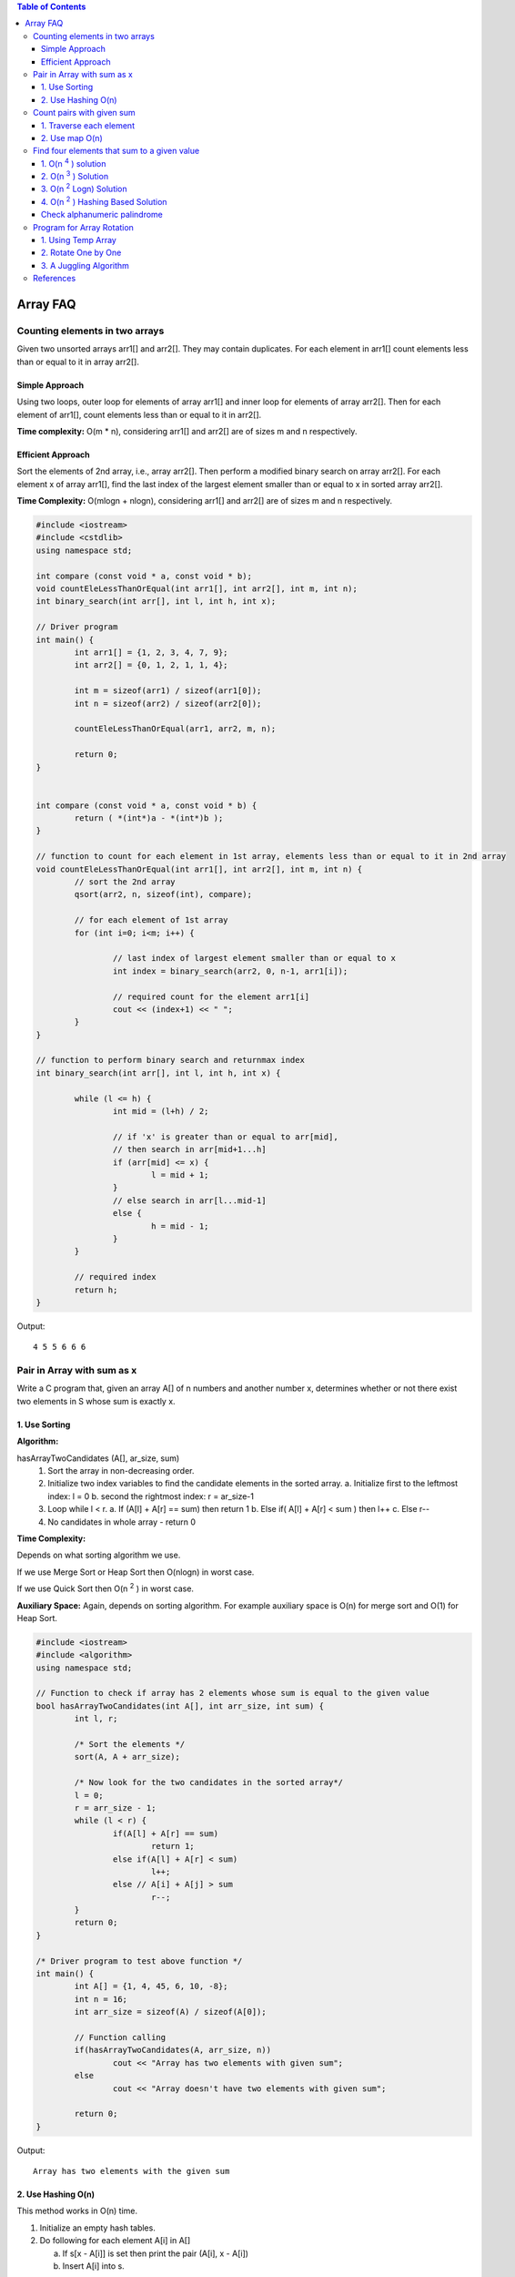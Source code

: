
.. contents:: Table of Contents

Array FAQ
==========


Counting elements in two arrays
--------------------------------

Given two unsorted arrays arr1[] and arr2[]. They may contain duplicates. For each element in arr1[] count elements less than or equal to it in array arr2[].

Simple Approach
^^^^^^^^^^^^^^^^

Using two loops, outer loop for elements of array arr1[] and inner loop for elements of array arr2[]. Then for each element of arr1[], count elements less than or equal to it in arr2[].

**Time complexity:** O(m * n), considering arr1[] and arr2[] are of sizes m and n respectively.

Efficient Approach
^^^^^^^^^^^^^^^^^^^

Sort the elements of 2nd array, i.e., array arr2[]. Then perform a modified binary search on array arr2[]. For each element x of array arr1[], find the last index of the largest element smaller than or equal to x in sorted array arr2[].

**Time Complexity:** O(mlogn + nlogn), considering arr1[] and arr2[] are of sizes m and n respectively.


.. code:: cpp

	#include <iostream>
	#include <cstdlib>
	using namespace std;

	int compare (const void * a, const void * b);
	void countEleLessThanOrEqual(int arr1[], int arr2[], int m, int n);
	int binary_search(int arr[], int l, int h, int x);

	// Driver program
	int main() {
		int arr1[] = {1, 2, 3, 4, 7, 9};
		int arr2[] = {0, 1, 2, 1, 1, 4};
		
		int m = sizeof(arr1) / sizeof(arr1[0]);
		int n = sizeof(arr2) / sizeof(arr2[0]);
		
		countEleLessThanOrEqual(arr1, arr2, m, n);
		
		return 0;
	} 


	int compare (const void * a, const void * b) {
		return ( *(int*)a - *(int*)b );
	}

	// function to count for each element in 1st array, elements less than or equal to it in 2nd array
	void countEleLessThanOrEqual(int arr1[], int arr2[], int m, int n) {
		// sort the 2nd array
		qsort(arr2, n, sizeof(int), compare);
		
		// for each element of 1st array
		for (int i=0; i<m; i++) {
			
			// last index of largest element smaller than or equal to x
			int index = binary_search(arr2, 0, n-1, arr1[i]);
			
			// required count for the element arr1[i]
			cout << (index+1) << " ";
		}
	}

	// function to perform binary search and returnmax index
	int binary_search(int arr[], int l, int h, int x) {

		while (l <= h) {
			int mid = (l+h) / 2;
		
			// if 'x' is greater than or equal to arr[mid], 
			// then search in arr[mid+1...h]
			if (arr[mid] <= x) {
				l = mid + 1;
			}
			// else search in arr[l...mid-1]    
			else {
				h = mid - 1;
			}
		}
		
		// required index
		return h;
	}


Output::

	4 5 5 6 6 6


Pair in Array with sum as x
--------------------------------

Write a C program that, given an array A[] of n numbers and another number x, determines whether or not there exist two elements in S whose sum is exactly x.

1.	Use Sorting
^^^^^^^^^^^^^^^^

**Algorithm:**

hasArrayTwoCandidates (A[], ar_size, sum)
	1.	Sort the array in non-decreasing order.
	2.	Initialize two index variables to find the candidate elements in the sorted array.
		a.	Initialize first to the leftmost index: l = 0
		b.	second the rightmost index:  r = ar_size-1
	3.	Loop while l < r.
		a.	If (A[l] + A[r] == sum)  then return 1
		b.	Else if( A[l] + A[r] <  sum )  then l++
		c.	Else r--
	4.	No candidates in whole array - return 0

**Time Complexity:**

Depends on what sorting algorithm we use. 

If we use Merge Sort or Heap Sort then O(nlogn) in worst case. 

If we use Quick Sort then O(n \ :sup:`2` \ ) in worst case.

**Auxiliary Space:** Again, depends on sorting algorithm. For example auxiliary space is O(n) for merge sort and O(1) for Heap Sort.

.. code:: cpp

	#include <iostream>
	#include <algorithm>
	using namespace std;
	 
	// Function to check if array has 2 elements whose sum is equal to the given value
	bool hasArrayTwoCandidates(int A[], int arr_size, int sum) {
		int l, r;
		
		/* Sort the elements */
		sort(A, A + arr_size);
		
		/* Now look for the two candidates in the sorted array*/
		l = 0;
		r = arr_size - 1; 
		while (l < r) {
			if(A[l] + A[r] == sum)
				return 1; 
			else if(A[l] + A[r] < sum)
				l++;
			else // A[i] + A[j] > sum
				r--;
		} 
		return 0;
	}
	 
	/* Driver program to test above function */
	int main() {
		int A[] = {1, 4, 45, 6, 10, -8};
		int n = 16;
		int arr_size = sizeof(A) / sizeof(A[0]);
		
		// Function calling
		if(hasArrayTwoCandidates(A, arr_size, n))
			cout << "Array has two elements with given sum";
		else
			cout << "Array doesn't have two elements with given sum";
			
		return 0;
	}

Output::

	Array has two elements with the given sum


2.	Use Hashing O(n)
^^^^^^^^^^^^^^^^^^^^^

This method works in O(n) time.

1.	Initialize an empty hash tables.

2.	Do following for each element A[i] in A[]
	
	a.	If s[x - A[i]] is set then print the pair (A[i], x - A[i])
	
	b.	Insert A[i] into s.

.. code:: cpp

	#include <iostream>
	#include <unordered_set>
	using namespace std;
	 
	void printPairs(int arr[], int arr_size, int sum) {
		unordered_set<int> s;
		for (int i = 0; i < arr_size; i++) {
			int temp = sum - arr[i];
		
			if (temp >= 0 && s.find(temp) != s.end())
				cout << "Pair with given sum " << sum << " is (" << arr[i] << ", " << temp << ")" << endl;
			s.insert(arr[i]);
		}
	}
	 
	/* Driver program to test above function */
	int main() {
		int A[] = {1, 4, 45, 6, 10, 8};
		int n = 16;
		int arr_size = sizeof(A)/sizeof(A[0]);

		printPairs(A, arr_size, n);	// Function calling

		return 0;
	}
	
Output::

	Pair with given sum 16 is (10, 6)


Count pairs with given sum
---------------------------

Given an array of integers, and a number ‘sum’, find the number of pairs of integers in the array whose sum is equal to ‘sum’.

1.	Traverse each element
^^^^^^^^^^^^^^^^^^^^^^^^^^

A simple solution is to traverse each element and check if there’s another number in the array which can be added to it to give sum.

.. code:: cpp

	#include <iostream>
	using namespace std;
	 
	// Returns number of pairs in arr[0..n-1] with sum equal to 'sum'
	int getPairsCount(int arr[], int n, int sum) {
		int count = 0; // Initialize result
		
		// Consider all possible pairs and check their sums
		for (int i=0; i<n; i++)
			for (int j=i+1; j<n; j++)
				if (arr[i]+arr[j] == sum)
					count++;

		return count;
	}
	 
	// Driver function to test the above function
	int main() {
		int arr[] = {1, 5, 7, -1, 5} ;
		int n = sizeof(arr)/sizeof(arr[0]);
		int sum = 6;
		
		cout << "Count of pairs is " << getPairsCount(arr, n, sum);
		
		return 0;
	}
	
Output::

	Count of pairs is 3

**Time Complexity:** O(n \ :sup:`2` \ )

**Auxiliary Space:** O(1)


2.	Use map O(n)
^^^^^^^^^^^^^^^^^

**Algorithm:**

1.	Create a map to store frequency of each number in the array. (Single traversal is required)

2.	In the next traversal, for every element check if it can be combined with any other element (other than itself!) to give the desired sum. Increment the counter accordingly.

3.	After completion of second traversal, we’d have twice the required value stored in counter because every pair is counted two times. Hence divide count by 2 and return.

.. code:: cpp

	#include <iostream>
	#include <unordered_map>
	using namespace std;
	 
	// Returns number of pairs in arr[0..n-1] with sum equal to 'sum'
	int getPairsCount(int arr[], int n, int sum) {
		unordered_map<int, int> m;
		
		// Store counts of all elements in map m
		for (int i=0; i<n; i++)
			m[arr[i]]++;
		
		int twice_count = 0;
		
		// iterate through each element and increment the count (Notice that every pair is counted twice)
		for (int i=0; i<n; i++) {
			twice_count += m[sum-arr[i]];
			
			// if (arr[i], arr[i]) pair satisfies the condition, then we need to ensure that the count is
			// decreased by one such that the (arr[i], arr[i]) pair is not considered
			if (sum-arr[i] == arr[i])
				twice_count--;
		}
		
		// return the half of twice_count
		return twice_count/2;
	}
	 
	// Driver function to test the above function
	int main() {
		int arr[] = {1, 5, 7, -1, 5} ;
		int n = sizeof(arr)/sizeof(arr[0]);
		int sum = 6;
		cout << "Count of pairs is " << getPairsCount(arr, n, sum);
		
		return 0;
	}
	
Output::

	Count of pairs is 3

**Time Complexity:** O(n)


Find four elements that sum to a given value
--------------------------------------------

Given an array of integers, find all combination of four elements in the array whose sum is equal to a given value X.

Example, if the given array is {10, 2, 3, 4, 5, 9, 7, 8} and X = 23, then your function should print “3 5 7 8” (3 + 5 + 7 + 8 = 23).

1.	O(n  \ :sup:`4` \ ) solution
^^^^^^^^^^^^^^^^^^^^^^^^^^^^^^^^^^^^^^

.. code:: cpp

	#include <stdio.h>
	 
	/* A naive solution to print all combination of 4 elements in A[] with sum equal to X */
	void findFourElements(int A[], int n, int X) {
		// Fix the first element and find other three
		
		for (int i = 0; i < n-3; i++) {
		
			// Fix the second element and find other two		
			for (int j = i+1; j < n-2; j++) {
			
				// Fix the third element and find the fourth
				for (int k = j+1; k < n-1; k++) {
				
					// find the fourth
					for (int l = k+1; l < n; l++) {
						if (A[i] + A[j] + A[k] + A[l] == X)
							printf("%d, %d, %d, %d", A[i], A[j], A[k], A[l]);
					} //end of for l
				} //end of for k
			} //end of for j
		} //end of for i
	}
	 
	// Driver program to test above funtion
	int main() {
		int A[] = {10, 20, 30, 40, 1, 2};
		int n = sizeof(A) / sizeof(A[0]);
		int X = 91;
		findFourElements (A, n, X);
		return 0;
	}

Output::

	20, 30, 40, 1


2.	O(n  \ :sup:`3` \ ) Solution
^^^^^^^^^^^^^^^^^^^^^^^^^^^^^^^^^

The time complexity can be improved to O(n \ :sup:`3` \ ) with the **use of sorting** as a preprocessing step, and then finding pair (using method 1 of this post) to reduce a loop.

Following are the detailed steps:

1.	Sort the input array.

2.	Fix the first element as A[i] where i is from 0 to n–3. After fixing the first element of quadruple, fix the second element as A[j] where j varies from i+1 to n-2. Find remaining two elements in O(n) time, using the method 1 of this post

.. code:: cpp

	# include <stdio.h>
	# include <stdlib.h>

	int compare (const void *a, const void * b) {
		return ( *(int *)a - *(int *)b );
	}
	 
	/* A sorting based solution to print all combination of 4 elements in A[] with sum equal to X */
	void find4Numbers(int A[], int n, int X) {
		int l, r;
		
		// Sort the array in increasing order, using library function for quick sort
		qsort (A, n, sizeof(A[0]), compare);
		
		/* Now fix the first 2 elements one by one and find the other two elements */
		for (int i = 0; i < n - 3; i++) {
			
			for (int j = i+1; j < n - 2; j++) {
				// Initialize two variables as indexes of the first and last elements in the remaining elements
				l = j + 1;
				r = n-1;

				// To find the remaining two elements, move the index variables (l & r) toward each other.
				while (l < r) {
					if( A[i] + A[j] + A[l] + A[r] == X) {
						printf("%d, %d, %d, %d", A[i], A[j], A[l], A[r]);
						l++; r--;
					}
					else if (A[i] + A[j] + A[l] + A[r] < X)
						l++;
					else // A[i] + A[j] + A[l] + A[r] > X
						r--;
				} // end of while
			} // end of inner for loop
		} // end of outer for loop
	}
	 
	/* Driver program to test above function */
	int main() {
		int A[] = {1, 4, 45, 6, 10, 12};
		int X = 21;
		int n = sizeof(A)/sizeof(A[0]);

		find4Numbers(A, n, X);

		return 0;
	}

Output::

	1, 4, 6, 10


3.	O(n \ :sup:`2` \ Logn) Solution
^^^^^^^^^^^^^^^^^^^^^^^^^^^^^^^^^^^^^^^

Let the input array be A[].

1.	Create an auxiliary array aux[] and store sum of all possible pairs in aux[]. The size of aux[] will be n*(n-1)/2 where n is the size of A[].

2.	Sort the auxiliary array aux[].

3.	Now the problem reduces to find two elements in aux[] with sum equal to X. We can use method 1 of this post to find the two elements efficiently. There is following important point to note though. An element of aux[] represents a pair from A[]. While picking two elements from aux[], we must check whether the two elements have an element of A[] in common. For example, if first element sum of A[1] and A[2], and second element is sum of A[2] and A[4], then these two elements of aux[] don’t represent four distinct elements of input array A[].

.. code:: cpp

	#include <stdio.h>
	#include <stdlib.h>
	 
	// The following structure is needed to store pair sums in aux[]
	struct pairSum {
		int first; // index (int A[]) of first element in pair
		int sec; // index of second element in pair
		int sum;  // sum of the pair
	};
	 
	// Following function is needed for library function qsort()
	int compare (const void *a, const void * b) {
		return ( (*(pairSum *)a).sum - (*(pairSum*)b).sum );
	}
	 
	// Function to check if two given pairs have any common element or not
	bool noCommon(struct pairSum a, struct pairSum b) {
		if (a.first == b.first || a.first == b.sec || a.sec == b.first || a.sec == b.sec)
			return false;
		return true;
	}
	 
	 
	// The function finds four elements with given sum X
	void findFourElements (int arr[], int n, int X) {
		int i, j;
		
		// Create an auxiliary array to store all pair sums
		int size = (n*(n-1))/2;
		struct pairSum aux[size];
		
		/* Generate all possible pairs from A[] and store sums
		of all possible pairs in aux[] */
		int k = 0;
		for (i = 0; i < n-1; i++) {
			for (j = i+1; j < n; j++) {
				aux[k].sum = arr[i] + arr[j];
				aux[k].first = i;
				aux[k].sec = j;
				k++;
			}
		}
		
		// Sort the aux[] array using library function for sorting
		qsort (aux, size, sizeof(aux[0]), compare);
		
		// Now start two index variables from two corners of array and move them toward each other.
		i = 0;
		j = size-1;
		while (i < size && j >=0 ) {
			if ((aux[i].sum + aux[j].sum == X) && noCommon(aux[i], aux[j])) {
				printf ("%d, %d, %d, %d\n", arr[aux[i].first], arr[aux[i].sec], arr[aux[j].first], arr[aux[j].sec]);
				return;
			}
			else if (aux[i].sum + aux[j].sum < X)
				i++;
			else
				j--;
		}
	}
	 
	// Driver program to test above function
	int main() {
		int arr[] = {10, 20, 30, 40, 1, 2};
		int n = sizeof(arr) / sizeof(arr[0]);
		int X = 91;
		findFourElements (arr, n, X);
		
		return 0;
	}

Output::

	20, 1, 30, 40

**Note:** Above code prints only one quadruple. If we remove the return statement and add statements “i++; j–;”, then it prints same quadruple five times. The code can modified to print all quadruples only once. It has been kept this way to keep it simple.

**Time complexity:** 

The step 1 takes O(n\ :sup:`2` \) time. 

The second step is sorting an array of size O(n\ :sup:`2` \). 

Sorting can be done in O(n\ :sup:`2` \Logn) time using merge sort or heap sort or any other O(nLogn) algorithm. 

The third step takes O(n\ :sup:`2` \) time. So overall complexity is O(n\ :sup:`2` \Logn).

**Auxiliary Space:** O(n^2). The big size of auxiliary array can be a concern in this method.

4.	O(n \ :sup:`2` \ ) Hashing Based Solution
^^^^^^^^^^^^^^^^^^^^^^^^^^^^^^^^^^^

1.	Store sums of all pairs in a hash table

2.	Traverse through all pairs again and search for X – (current pair sum) in the hash table.

3.	If a pair is found with the required sum, then make sure that all elements are distinct array elements and an element is not considered more than once.

.. code:: cpp

	// A hashing based  CPP program to find if there are four elements with given sum.
	#include <iostream>
	#include <unordered_map>
	using namespace std;
	 
	// The function finds four elements with given sum X
	void findFourElements (int arr[], int n, int X) {
		// Store sums of all pairs in a hash table
		unordered_map<int, pair<int, int>> mp;
		
		for (int i = 0; i < n-1; i++)
			for (int j = i+1; j < n; j++)
				mp[arr[i] + arr[j]] = {i, j};
		
		// Traverse through all pairs and search for X - (current pair sum).    
		for (int i = 0; i < n-1; i++) {
				for (int j = i+1; j < n; j++) {
				int sum = arr[i] + arr[j];
		
				// If X - sum is present in hash table,            
				if (mp.find(X - sum) != mp.end()) {
		
					// Making sure that all elements are distinct array 
					// elements and an element is not considered more than once.
					pair<int, int> p = mp[X - sum];
					if (p.first != i && p.first != j && p.second != i && p.second != j)
					{
						cout << arr[i] << ", " << arr[j] << ", " << arr[p.first] << ", " << arr[p.second];
						return;
					}
				}
			}	// for j
		}	// for i
	}
	 
	// Driver program to test above function
	int main() {
		int arr[] = {10, 20, 30, 40, 1, 2};
		int n = sizeof(arr) / sizeof(arr[0]);
		int X = 91;
		findFourElements(arr, n, X);
		
		return 0;
	}

Output::

	20, 30, 40, 1

Check alphanumeric palindrome
^^^^^^^^^^^^^^^^^^^^^^^^^^^^^^

You are given a string containing the alphanumeric character. Find whether the string is palindrome or not.

.. code:: cpp

	#include <iostream>
	#include <cctype>
	#include <cstring>
	using namespace std;

	const int STRLEN = 100000;

	int check_alphanumeric_palindrome(const char* arg_str, int arg_slen);

	int main() {
		//code
		int ntc = 0;
		char *str = new char[STRLEN];
		size_t slen = 0;
		int res = 0;
		
		cin >> ntc;
		while('\n' != getchar());
		while(ntc--) {
			memset(str, '\0', STRLEN);
			slen = 0;
			res = 0;
			cin.getline(str, STRLEN);
			slen = strlen(str);	
			//cout << slen << " : " << str << endl;
			
			res = check_alphanumeric_palindrome(str, slen);
			if(1 == res) {
				cout << "YES" << endl;
			}
			else {
				cout << "NO" << endl;
			}
		}
		return 0;
	}


	int check_alphanumeric_palindrome(const char* arg_str, int arg_slen) {
		int i = 0;
		int j = 0;
		int flag_no = 0;
		
		j = arg_slen - 1;
		while(1) {
			if( (isalnum(arg_str[i])) && (isalnum(arg_str[j])) ) {
				if( (isalpha(arg_str[i])) && (isalpha(arg_str[j])) ) {			
					if(toupper(arg_str[i]) != toupper(arg_str[j])) {
						flag_no = 1;
						//cout << arg_str[i] << " - " << arg_str[j] << endl;
						break;
					}
				}
				else if(arg_str[i] != arg_str[j]) {
					flag_no = 1;
					//cout << arg_str[i] << " : " << arg_str[j] << endl;
					break;
				}
				
				i++;
				j--;
			}
			else {
				if(!isalnum(arg_str[i])) {
					i++;
				}
				if(!isalnum(arg_str[j])) {
					j--;
				}
			}
			
			if(i >= j) break;
		}
		
		if(1 == flag_no) {
			return 0;
		}
		
		return 1;
		
	}

Input::

	2
	I am :IronnorI Ma, i
	Ab?/Ba

Output::

	YES
	YES

Program for Array Rotation
---------------------------

Write a function rotate(ar[], d, n) that rotates arr[] of size n by d elements.

Before Rotation::

	1	2	3	4	5	6	7

After Rotation::

	3	4	5	6	7	1	2

1.	Using Temp Array
^^^^^^^^^^^^^^^^^^^^^

**Time complexity:** O(n)

**Auxiliary Space:** O(d)

Input arr[] = [1, 2, 3, 4, 5, 6, 7]

d = 2, n =7

**Algorithm:**

#.	Store d elements in a temp array
	
	temp[] = [1, 2]

#.	Shift rest of the arr[]

	arr[] = [3, 4, 5, 6, 7, 6, 7]

#.	Store back the d elements

	arr[] = [3, 4, 5, 6, 7, 1, 2]


2.	Rotate One by One
^^^^^^^^^^^^^^^^^^^^^^

**Time complexity:** O(n * d)

**Auxiliary Space:** O(1)


**Algorithm:**

.. code:: cpp

	leftRotate(arr[], d, n)
	start
		For i = 0 to i < d
			Left rotate all elements of arr[] by one
	end

	for(int i = 0; i < d; i++) {
		int temp = arr[0], j = 0;
		for (j = 0; j < n-1; j++) {
			arr[j] = arr[j+1];
		}
		
		arr[j] = temp;
	}

3.	A Juggling Algorithm
^^^^^^^^^^^^^^^^^^^^^^^^^^

**Time complexity:** O(n)

**Auxiliary Space:** O(1)

This is an extension of method 2.

Instead of moving one by one, divide the array in different sets where number of sets is equal to GCD of n and d and move the elements within sets.

Let arr[] be {1, 2, 3, 4, 5, 6, 7, 8, 9, 10, 11, 12}

a.	Elements are first moved in first set – (See below diagram for this movement)

arr[] after this step --> {4 2 3 7 5 6 10 8 9 1 11 12}

.. image:: .resources/01_Array_Array_FAQ_01_Juggling.png
 
b.	Then in second set.

arr[] after this step --> {4 5 3 7 8 6 10 11 9 1 2 12}

c.	Finally in third set.

arr[] after this step --> {4 5 6 7 8 9 10 11 12 1 2 3}

.. code:: cpp


	// C++ program to rotate an array by d elements
	#include <iostream>
	using namespace std;
	 
	/*Fuction to get gcd of a and b*/
	int gcd(int a, int b) {
		if(b == 0)
			return a;
		else
			return gcd(b, a%b);
	}
	 
	/*Function to left rotate arr[] of siz n by d*/
	void leftRotate(int arr[], int d, int n) {
		
		int gcd_val = gcd(d, n);
		for (int i = 0; i < gcd_val; i++) {
			
			/* move i-th values of blocks */
			int temp = arr[i];
			int j = i;
			
			while(1) {
				int k = j + d;
				
				if (k >= n)
					k = k - n;
				
				if (k == i)
					break;
				
				arr[j] = arr[k];
				j = k;
				
			} // end of while loop
			
			arr[j] = temp;
		} // end of for loop
		
	}

	// Function to print an array 
	void printArray(int arr[], int size) {
		for(int i = 0; i < size; i++)
			cout << arr[i] << " ";
	}
	 
	/* Driver program to test above functions */
	int main() {
		int arr[] = {1, 2, 3, 4, 5, 6, 7, 8, 9, 10, 11, 12};
		int n = sizeof(arr) / sizeof(arr[0]);
		
		// Function calling
		leftRotate(arr, 3, n);
		printArray(arr, n);
		
		return 0;
	}

Output::

	4 5 6 7 8 9 10 11 12 1 2 3


References
-----------


